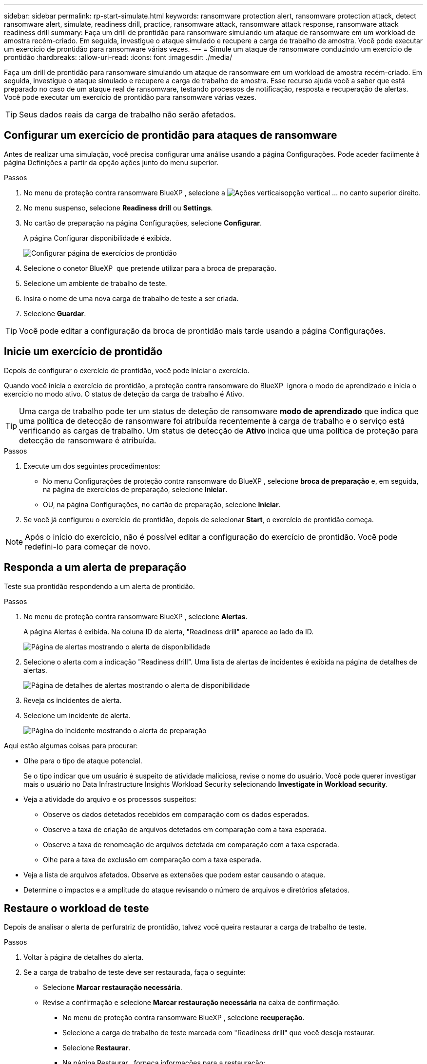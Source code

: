 ---
sidebar: sidebar 
permalink: rp-start-simulate.html 
keywords: ransomware protection alert, ransomware protection attack, detect ransomware alert, simulate, readiness drill, practice, ransomware attack, ransomware attack response, ransomware attack readiness drill 
summary: Faça um drill de prontidão para ransomware simulando um ataque de ransomware em um workload de amostra recém-criado. Em seguida, investigue o ataque simulado e recupere a carga de trabalho de amostra. Você pode executar um exercício de prontidão para ransomware várias vezes. 
---
= Simule um ataque de ransomware conduzindo um exercício de prontidão
:hardbreaks:
:allow-uri-read: 
:icons: font
:imagesdir: ./media/


[role="lead"]
Faça um drill de prontidão para ransomware simulando um ataque de ransomware em um workload de amostra recém-criado. Em seguida, investigue o ataque simulado e recupere a carga de trabalho de amostra. Esse recurso ajuda você a saber que está preparado no caso de um ataque real de ransomware, testando processos de notificação, resposta e recuperação de alertas. Você pode executar um exercício de prontidão para ransomware várias vezes.


TIP: Seus dados reais da carga de trabalho não serão afetados.



== Configurar um exercício de prontidão para ataques de ransomware

Antes de realizar uma simulação, você precisa configurar uma análise usando a página Configurações. Pode aceder facilmente à página Definições a partir da opção ações junto do menu superior.

.Passos
. No menu de proteção contra ransomware BlueXP , selecione a image:button-actions-vertical.png["Ações verticais"]opção vertical ... no canto superior direito.
. No menu suspenso, selecione *Readiness drill* ou *Settings*.
. No cartão de preparação na página Configurações, selecione *Configurar*.
+
A página Configurar disponibilidade é exibida.

+
image:screen-settings-alert-drill-configure.png["Configurar página de exercícios de prontidão"]

. Selecione o conetor BlueXP  que pretende utilizar para a broca de preparação.
. Selecione um ambiente de trabalho de teste.
. Insira o nome de uma nova carga de trabalho de teste a ser criada.
. Selecione *Guardar*.



TIP: Você pode editar a configuração da broca de prontidão mais tarde usando a página Configurações.



== Inicie um exercício de prontidão

Depois de configurar o exercício de prontidão, você pode iniciar o exercício.

Quando você inicia o exercício de prontidão, a proteção contra ransomware do BlueXP  ignora o modo de aprendizado e inicia o exercício no modo ativo. O status de deteção da carga de trabalho é Ativo.


TIP: Uma carga de trabalho pode ter um status de deteção de ransomware *modo de aprendizado* que indica que uma política de detecção de ransomware foi atribuída recentemente à carga de trabalho e o serviço está verificando as cargas de trabalho. Um status de detecção de *Ativo* indica que uma política de proteção para detecção de ransomware é atribuída.

.Passos
. Execute um dos seguintes procedimentos:
+
** No menu Configurações de proteção contra ransomware do BlueXP , selecione *broca de preparação* e, em seguida, na página de exercícios de preparação, selecione *Iniciar*.
** OU, na página Configurações, no cartão de preparação, selecione *Iniciar*.


. Se você já configurou o exercício de prontidão, depois de selecionar *Start*, o exercício de prontidão começa.



NOTE: Após o início do exercício, não é possível editar a configuração do exercício de prontidão. Você pode redefini-lo para começar de novo.



== Responda a um alerta de preparação

Teste sua prontidão respondendo a um alerta de prontidão.

.Passos
. No menu de proteção contra ransomware BlueXP , selecione *Alertas*.
+
A página Alertas é exibida. Na coluna ID de alerta, "Readiness drill" aparece ao lado da ID.

+
image:screen-alerts-readiness.png["Página de alertas mostrando o alerta de disponibilidade"]

. Selecione o alerta com a indicação "Readiness drill". Uma lista de alertas de incidentes é exibida na página de detalhes de alertas.
+
image:screen-alerts-readiness-details.png["Página de detalhes de alertas mostrando o alerta de disponibilidade"]

. Reveja os incidentes de alerta.
. Selecione um incidente de alerta.
+
image:screen-alerts-readiness-incidents2.png["Página do incidente mostrando o alerta de preparação"]



Aqui estão algumas coisas para procurar:

* Olhe para o tipo de ataque potencial.
+
Se o tipo indicar que um usuário é suspeito de atividade maliciosa, revise o nome do usuário. Você pode querer investigar mais o usuário no Data Infrastructure Insights Workload Security selecionando *Investigate in Workload security*.



* Veja a atividade do arquivo e os processos suspeitos:
+
** Observe os dados detetados recebidos em comparação com os dados esperados.
** Observe a taxa de criação de arquivos detetados em comparação com a taxa esperada.
** Observe a taxa de renomeação de arquivos detetada em comparação com a taxa esperada.
** Olhe para a taxa de exclusão em comparação com a taxa esperada.


* Veja a lista de arquivos afetados. Observe as extensões que podem estar causando o ataque.
* Determine o impactos e a amplitude do ataque revisando o número de arquivos e diretórios afetados.




== Restaure o workload de teste

Depois de analisar o alerta de perfuratriz de prontidão, talvez você queira restaurar a carga de trabalho de teste.

.Passos
. Voltar à página de detalhes do alerta.
. Se a carga de trabalho de teste deve ser restaurada, faça o seguinte:
+
** Selecione *Marcar restauração necessária*.
** Revise a confirmação e selecione *Marcar restauração necessária* na caixa de confirmação.
+
*** No menu de proteção contra ransomware BlueXP , selecione *recuperação*.
*** Selecione a carga de trabalho de teste marcada com "Readiness drill" que você deseja restaurar.
*** Selecione *Restaurar*.
*** Na página Restaurar , forneça informações para a restauração:


** Selecione a cópia instantânea de origem.
** Selecione o volume de destino.


. Na página Restaurar revisão, selecione *Restaurar*.
+
A página recuperação mostra o status da restauração da broca de preparação como "em andamento".

+
Após a conclusão da restauração, o status da carga de trabalho muda para *Restored*.

. Revise a carga de trabalho restaurada.



TIP: Para obter detalhes sobre o processo de restauração, link:rp-use-recover.html["Recuperar de um ataque de ransomware (após os incidentes serem neutralizados)"]consulte .



== Altere o status Alertas após o exercício de prontidão

Depois de analisar o alerta de disponibilidade e restaurar a carga de trabalho, talvez você queira alterar o status do alerta.

.Passos
. Voltar à página de detalhes do alerta.
. Selecione o alerta novamente.
. Indique o status selecionando *Editar status* e altere o status para uma das seguintes opções:
+
** Demitido: Se você suspeitar que a atividade não é um ataque de ransomware, altere o status para demitido.
+

IMPORTANT: Depois que você descartar um ataque, você não pode alterá-lo de volta. Se você ignorar um workload, todas as cópias snapshot bloqueado automaticamente em resposta ao possível ataque de ransomware serão excluídas permanentemente. Se você ignorar o alerta, o exercício de prontidão será considerado concluído.

** Resolvido: O incidente foi mitigado.



